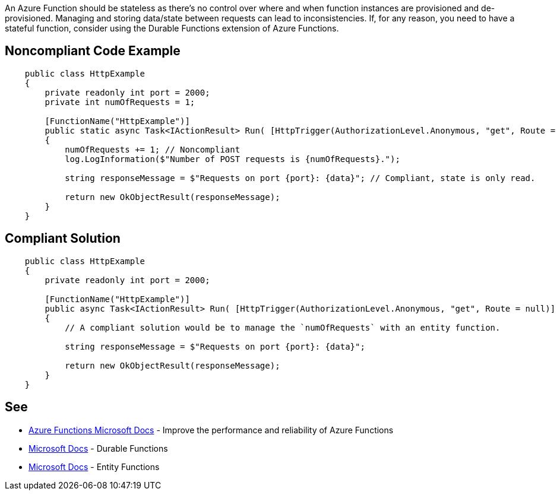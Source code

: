 An Azure Function should be stateless as there's no control over where and when function instances are provisioned and de-provisioned. Managing and storing data/state between requests can lead to inconsistencies.
If, for any reason, you need to have a stateful function, consider using the Durable Functions extension of Azure Functions.

// If you want to factorize the description uncomment the following line and create the file.
//include::../description.adoc[]

== Noncompliant Code Example

[source,csharp]
----
    public class HttpExample
    {
        private readonly int port = 2000;
        private int numOfRequests = 1;

        [FunctionName("HttpExample")]
        public static async Task<IActionResult> Run( [HttpTrigger(AuthorizationLevel.Anonymous, "get", Route = null)] HttpRequest request, ILogger log)
        {
            numOfRequests += 1; // Noncompliant
            log.LogInformation($"Number of POST requests is {numOfRequests}.");

            string responseMessage = $"Requests on port {port}: {data}"; // Compliant, state is only read.

            return new OkObjectResult(responseMessage);
        }
    }
----

== Compliant Solution

[source,csharp]
----
    public class HttpExample
    {
        private readonly int port = 2000;

        [FunctionName("HttpExample")]
        public async Task<IActionResult> Run( [HttpTrigger(AuthorizationLevel.Anonymous, "get", Route = null)] HttpRequest request, ILogger log)
        {
            // A compliant solution would be to manage the `numOfRequests` with an entity function.

            string responseMessage = $"Requests on port {port}: {data}";

            return new OkObjectResult(responseMessage);
        }
    }
----

== See

* https://docs.microsoft.com/en-us/azure/azure-functions/performance-reliability#write-functions-to-be-stateless[Azure Functions Microsoft Docs] - Improve the performance and reliability of Azure Functions
* https://docs.microsoft.com/en-us/azure/azure-functions/durable/durable-functions-overview?tabs=csharp[Microsoft Docs] - Durable Functions
* https://docs.microsoft.com/en-us/azure/azure-functions/durable/durable-functions-entities?tabs=csharp[Microsoft Docs] - Entity Functions
